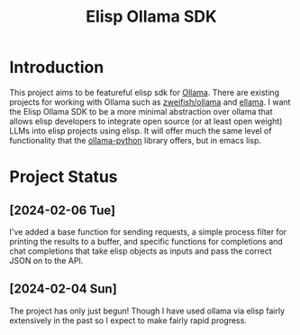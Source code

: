 #+TITLE: Elisp Ollama SDK

* Introduction

This project aims to be featureful elisp sdk for [[https://ollama.ai/][Ollama]]. There are existing projects for working with Ollama such as [[https://github.com/zweifisch/ollama][zweifish/ollama]] and [[https://github.com/s-kostyaev/ellama][ellama]]. I want the Elisp Ollama SDK to be a more minimal abstraction over ollama that allows elisp developers to integrate open source (or at least open weight) LLMs into elisp projects using elisp. It will offer much the same level of functionality that the [[https://github.com/ollama/ollama-python][ollama-python]] library offers, but in emacs lisp.
* Project Status
** [2024-02-06 Tue]
I've added a base function for sending requests, a simple process filter for printing the results to a buffer, and specific functions for completions and chat completions that take elisp objects as inputs and pass the correct JSON on to the API. 
** [2024-02-04 Sun]
The project has only just begun! Though I have used ollama via elisp fairly extensively in the past so I expect to make fairly rapid progress.
